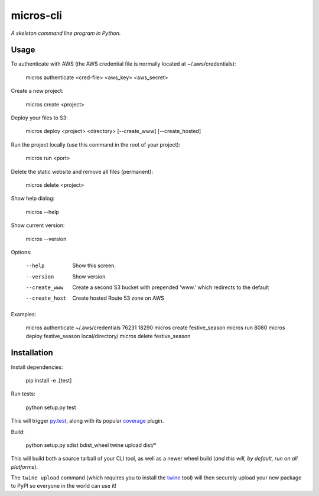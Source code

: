 micros-cli
==========

*A skeleton command line program in Python.*



Usage
-----

To authenticate with AWS (the AWS credential file is normally located at ~/.aws/credentials):

    micros authenticate <cred-file> <aws_key> <aws_secret>

Create a new project:

    micros create <project>

Deploy your files to S3:

    micros deploy <project> <directory> [--create_www] [--create_hosted]
    
Run the project locally (use this command in the root of your project):

    micros run <port>
    
Delete the static website and remove all files (permanent):

    micros delete <project>

Show help dialog:

    micros --help

Show current version:

    micros --version


Options:
    
    --help                         Show this screen.
    --version                      Show version.
    --create_www                   Create a second S3 bucket with prepended 'www.' which redirects to the default
    --create_host                  Create hosted Route 53 zone on AWS

Examples:

    micros authenticate ~/.aws/credentials 76231 18290
    micros create festive_season
    micros run 8080
    micros deploy festive_season local/directory/
    micros delete festive_season


Installation
------------

Install dependencies:
    
    pip install -e .[test]

Run tests:
    
    python setup.py test

This will trigger `py.test <http://pytest.org/latest/>`_, along with its popular
`coverage <https://pypi.python.org/pypi/pytest-cov>`_ plugin.

Build:
    
    python setup.py sdist bdist_wheel
    twine upload dist/*

This will build both a source tarball of your CLI tool, as well as a newer wheel
build (*and this will, by default, run on all platforms*).

The ``twine upload`` command (which requires you to install the `twine
<https://pypi.python.org/pypi/twine>`_ tool) will then securely upload your
new package to PyPI so everyone in the world can use it!
